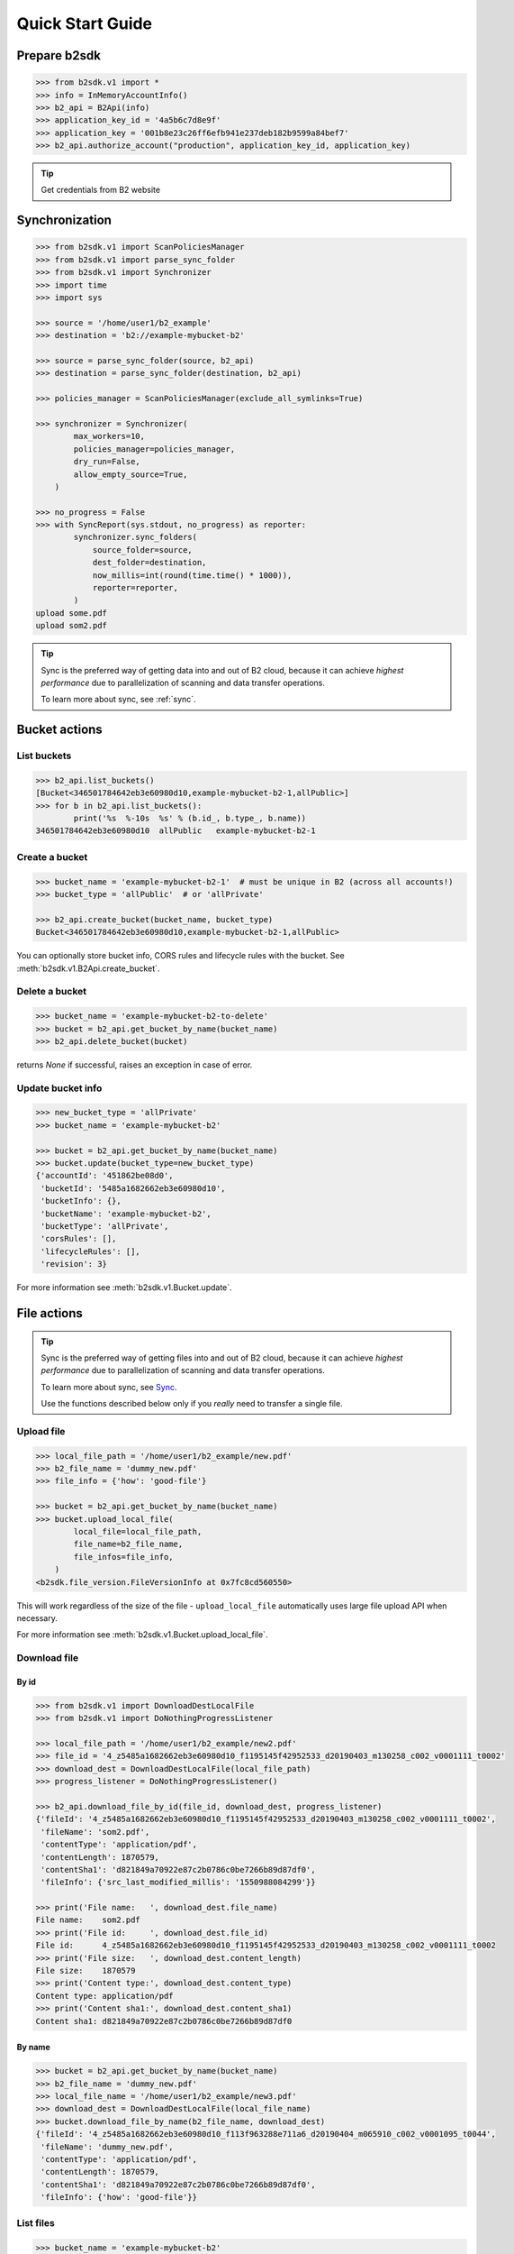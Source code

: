 .. _quick_start:

########################
Quick Start Guide
########################

***********************
Prepare b2sdk
***********************

.. code-block:: python

    >>> from b2sdk.v1 import *
    >>> info = InMemoryAccountInfo()
    >>> b2_api = B2Api(info)
    >>> application_key_id = '4a5b6c7d8e9f'
    >>> application_key = '001b8e23c26ff6efb941e237deb182b9599a84bef7'
    >>> b2_api.authorize_account("production", application_key_id, application_key)

.. tip::
   Get credentials from B2 website


***************
Synchronization
***************

.. code-block:: python

    >>> from b2sdk.v1 import ScanPoliciesManager
    >>> from b2sdk.v1 import parse_sync_folder
    >>> from b2sdk.v1 import Synchronizer
    >>> import time
    >>> import sys

    >>> source = '/home/user1/b2_example'
    >>> destination = 'b2://example-mybucket-b2'

    >>> source = parse_sync_folder(source, b2_api)
    >>> destination = parse_sync_folder(destination, b2_api)

    >>> policies_manager = ScanPoliciesManager(exclude_all_symlinks=True)

    >>> synchronizer = Synchronizer(
            max_workers=10,
            policies_manager=policies_manager,
            dry_run=False,
            allow_empty_source=True,
        )

    >>> no_progress = False
    >>> with SyncReport(sys.stdout, no_progress) as reporter:
            synchronizer.sync_folders(
                source_folder=source,
                dest_folder=destination,
                now_millis=int(round(time.time() * 1000)),
                reporter=reporter,
            )
    upload some.pdf
    upload som2.pdf


.. tip:: Sync is the preferred way of getting data into and out of B2 cloud, because it can achieve *highest performance* due to parallelization of scanning and data transfer operations.

    To learn more about sync, see :ref:`sync`.


**************
Bucket actions
**************

List buckets
============

.. code-block:: python

    >>> b2_api.list_buckets()
    [Bucket<346501784642eb3e60980d10,example-mybucket-b2-1,allPublic>]
    >>> for b in b2_api.list_buckets():
            print('%s  %-10s  %s' % (b.id_, b.type_, b.name))
    346501784642eb3e60980d10  allPublic   example-mybucket-b2-1

Create a bucket
===============

.. code-block:: python

    >>> bucket_name = 'example-mybucket-b2-1'  # must be unique in B2 (across all accounts!)
    >>> bucket_type = 'allPublic'  # or 'allPrivate'

    >>> b2_api.create_bucket(bucket_name, bucket_type)
    Bucket<346501784642eb3e60980d10,example-mybucket-b2-1,allPublic>

You can optionally store bucket info, CORS rules and lifecycle rules with the bucket. See :meth:`b2sdk.v1.B2Api.create_bucket`.


Delete a bucket
===============

.. code-block:: python

    >>> bucket_name = 'example-mybucket-b2-to-delete'
    >>> bucket = b2_api.get_bucket_by_name(bucket_name)
    >>> b2_api.delete_bucket(bucket)

returns `None` if successful, raises an exception in case of error.

Update bucket info
==================

.. code-block:: python

    >>> new_bucket_type = 'allPrivate'
    >>> bucket_name = 'example-mybucket-b2'

    >>> bucket = b2_api.get_bucket_by_name(bucket_name)
    >>> bucket.update(bucket_type=new_bucket_type)
    {'accountId': '451862be08d0',
     'bucketId': '5485a1682662eb3e60980d10',
     'bucketInfo': {},
     'bucketName': 'example-mybucket-b2',
     'bucketType': 'allPrivate',
     'corsRules': [],
     'lifecycleRules': [],
     'revision': 3}

For more information see :meth:`b2sdk.v1.Bucket.update`.


************
File actions
************

.. tip:: Sync is the preferred way of getting files into and out of B2 cloud, because it can achieve *highest performance* due to parallelization of scanning and data transfer operations.

    To learn more about sync, see `Sync <sync.html>`_.

    Use the functions described below only if you *really* need to transfer a single file.


Upload file
===========

.. code-block:: python

    >>> local_file_path = '/home/user1/b2_example/new.pdf'
    >>> b2_file_name = 'dummy_new.pdf'
    >>> file_info = {'how': 'good-file'}

    >>> bucket = b2_api.get_bucket_by_name(bucket_name)
    >>> bucket.upload_local_file(
            local_file=local_file_path,
            file_name=b2_file_name,
            file_infos=file_info,
        )
    <b2sdk.file_version.FileVersionInfo at 0x7fc8cd560550>

This will work regardless of the size of the file - ``upload_local_file`` automatically uses large file upload API when necessary.

For more information see :meth:`b2sdk.v1.Bucket.upload_local_file`.

Download file
=============

By id
-----

.. code-block:: python

    >>> from b2sdk.v1 import DownloadDestLocalFile
    >>> from b2sdk.v1 import DoNothingProgressListener

    >>> local_file_path = '/home/user1/b2_example/new2.pdf'
    >>> file_id = '4_z5485a1682662eb3e60980d10_f1195145f42952533_d20190403_m130258_c002_v0001111_t0002'
    >>> download_dest = DownloadDestLocalFile(local_file_path)
    >>> progress_listener = DoNothingProgressListener()

    >>> b2_api.download_file_by_id(file_id, download_dest, progress_listener)
    {'fileId': '4_z5485a1682662eb3e60980d10_f1195145f42952533_d20190403_m130258_c002_v0001111_t0002',
     'fileName': 'som2.pdf',
     'contentType': 'application/pdf',
     'contentLength': 1870579,
     'contentSha1': 'd821849a70922e87c2b0786c0be7266b89d87df0',
     'fileInfo': {'src_last_modified_millis': '1550988084299'}}

    >>> print('File name:   ', download_dest.file_name)
    File name:    som2.pdf
    >>> print('File id:     ', download_dest.file_id)
    File id:      4_z5485a1682662eb3e60980d10_f1195145f42952533_d20190403_m130258_c002_v0001111_t0002
    >>> print('File size:   ', download_dest.content_length)
    File size:    1870579
    >>> print('Content type:', download_dest.content_type)
    Content type: application/pdf
    >>> print('Content sha1:', download_dest.content_sha1)
    Content sha1: d821849a70922e87c2b0786c0be7266b89d87df0

By name
-------

.. code-block:: python

    >>> bucket = b2_api.get_bucket_by_name(bucket_name)
    >>> b2_file_name = 'dummy_new.pdf'
    >>> local_file_name = '/home/user1/b2_example/new3.pdf'
    >>> download_dest = DownloadDestLocalFile(local_file_name)
    >>> bucket.download_file_by_name(b2_file_name, download_dest)
    {'fileId': '4_z5485a1682662eb3e60980d10_f113f963288e711a6_d20190404_m065910_c002_v0001095_t0044',
     'fileName': 'dummy_new.pdf',
     'contentType': 'application/pdf',
     'contentLength': 1870579,
     'contentSha1': 'd821849a70922e87c2b0786c0be7266b89d87df0',
     'fileInfo': {'how': 'good-file'}}


List files
==========

.. code-block:: python

    >>> bucket_name = 'example-mybucket-b2'
    >>> bucket = b2_api.get_bucket_by_name(bucket_name)
    >>> for file_info, folder_name in bucket.ls(show_versions=False):
    >>>     print(file_info.file_name, file_info.upload_timestamp, folder_name)
    f2.txt 1560927489000 None
    som2.pdf 1554296578000 None
    some.pdf 1554296579000 None
    test-folder/.bzEmpty 1561005295000 test-folder/

    # Recursive
    >>> bucket_name = 'example-mybucket-b2'
    >>> bucket = b2_api.get_bucket_by_name(bucket_name)
    >>> for file_info, folder_name in bucket.ls(show_versions=False, recursive=True):
    >>>     print(file_info.file_name, file_info.upload_timestamp, folder_name)
    f2.txt 1560927489000 None
    som2.pdf 1554296578000 None
    some.pdf 1554296579000 None
    test-folder/.bzEmpty 1561005295000 test-folder/
    test-folder/folder_file.txt 1561005349000 None

Note: The files are returned recursively and in order so all files in a folder are printed one after another.
The folder_name is returned only for the first file in the folder.

.. code-block:: python

    # Within folder
    >>> bucket_name = 'example-mybucket-b2'
    >>> bucket = b2_api.get_bucket_by_name(bucket_name)
    >>> for file_info, folder_name in bucket.ls(folder_to_list='test-folder', show_versions=False):
    >>>     print(file_info.file_name, file_info.upload_timestamp, folder_name)
    test-folder/.bzEmpty 1561005295000 None
    test-folder/folder_file.txt 1561005349000 None

    # list file versions
    >>> for file_info, folder_name in bucket.ls(show_versions=True):
    >>>     print(file_info.file_name, file_info.upload_timestamp, folder_name)
    f2.txt 1560927489000 None
    f2.txt 1560849524000 None
    som2.pdf 1554296578000 None
    some.pdf 1554296579000 None

For more information see :meth:`b2sdk.v1.Bucket.ls`.


Get file metadata
=========================

.. code-block:: python

    >>> file_id = '4_z5485a1682662eb3e60980d10_f113f963288e711a6_d20190404_m065910_c002_v0001095_t0044'
    >>> b2_api.get_file_info(file_id)
    {'accountId': '451862be08d0',
     'action': 'upload',
     'bucketId': '5485a1682662eb3e60980d10',
     'contentLength': 1870579,
     'contentSha1': 'd821849a70922e87c2b0786c0be7266b89d87df0',
     'contentType': 'application/pdf',
     'fileId': '4_z5485a1682662eb3e60980d10_f113f963288e711a6_d20190404_m065910_c002_v0001095_t0044',
     'fileInfo': {'how': 'good-file'},
     'fileName': 'dummy_new.pdf',
     'uploadTimestamp': 1554361150000}

Copy file
=========

Note that :meth:`b2sdk.v1.Bucket.copy_file` is deprecated. Please switch to  :meth:`b2sdk.v2.Bucket.copy`.

.. code-block:: python

    >>> file_id = '4_z5485a1682662eb3e60980d10_f118df9ba2c5131e8_d20190619_m065809_c002_v0001126_t0040'
    >>> bucket.copy(file_id, 'f2_copy.txt')
    {'accountId': '451862be08d0',
     'action': 'copy',
     'bucketId': '5485a1682662eb3e60980d10',
     'contentLength': 124,
     'contentSha1': '737637702a0e41dda8b7be79c8db1d369c6eef4a',
     'contentType': 'text/plain',
     'fileId': '4_z5485a1682662eb3e60980d10_f1022e2320daf707f_d20190620_m122848_c002_v0001123_t0020',
     'fileInfo': {'src_last_modified_millis': '1560848707000'},
     'fileName': 'f2_copy.txt',
     'uploadTimestamp': 1561033728000}

If the ``content length`` is not provided and the file is larger than 5GB, ``copy`` would not succeed and error would be raised. If length is provided, then the file may be copied as a large file. Maximum copy part size can be set by ``max_copy_part_size`` - if not set, it will default to 5GB. If ``max_copy_part_size`` is lower than :term:`absoluteMinimumPartSize`, file would be copied in single request - this may be used to force copy in single request large file that fits in server small file limit.

If you want to copy just the part of the file, then you can specify the offset and content length:

.. code-block:: python

    >>> file_id = '4_z5485a1682662eb3e60980d10_f118df9ba2c5131e8_d20190619_m065809_c002_v0001126_t0040'
    >>> bucket.copy(file_id, 'f2_copy.txt', offset=1024, length=2048)

Note that content length is required for offset values other than zero.


For more information see :meth:`b2sdk.v1.Bucket.copy_file`.


Delete file
===========

.. code-block:: python

    >>> file_id = '4_z5485a1682662eb3e60980d10_f113f963288e711a6_d20190404_m065910_c002_v0001095_t0044'
    >>> file_info = b2_api.delete_file_version(file_id, 'dummy_new.pdf')
    >>> print(file_info)
    {'file_id': '4_z5485a1682662eb3e60980d10_f113f963288e711a6_d20190404_m065910_c002_v0001095_t0044',
     'file_name': 'dummy_new.pdf'}


Cancel large file uploads
=========================

.. code-block:: python

    >>> bucket = b2_api.get_bucket_by_name(bucket_name)
    >>> for file_version in bucket.list_unfinished_large_files():
            bucket.cancel_large_file(file_version.file_id)


**************
Advanced Usage
**************

Concatenate files
=================

:meth:`b2sdk.v1.Bucket.concatenate` accepts an iterable of upload sources (either local or remote). It can be used to glue remote files together, back-to-back, into a new file. To support automatic continuation, :meth:`b2sdk.v1.Bucket.concatenate` creates a plan before it starts to copy/upload anything, saving the hash of that plan in file_info for increased reliability.

:meth:`b2sdk.v1.Bucket.concatenate_stream` can be used to process a large input iterator with limited continuation reliability - it does not create and validate a plan before starting the transfer.

Concatenate files of known size
---------------------------------

.. code-block:: python

    >>> bucket = b2_api.get_bucket_by_name(bucket_name)
    >>> input_sources = [
    ...     RemoteFileUploadSource('4_z5485a1682662eb3e60980d10_f113f963288e711a6_d20190404_m065910_c002_v0001095_t0044', offset=100, length=100),
    ...     LocalUploadSource('my_local_path/to_file.txt'),
    ...     RemoteFileUploadSource('4_z5485a1682662eb3e60980d10_f1022e2320daf707f_d20190620_m122848_c002_v0001123_t0020', length=2123456789),
    ... ]
    >>> file_info = {'how': 'good-file'}
    >>> bucket.concatenate(input_sources, remote_name, file_info)
    <b2sdk.file_version.FileVersionInfo at 0x7fc8cd560551>

If one of remote source has length smaller than :term:`absoluteMinimumPartSize` then it cannot be copied into large file part. Such remote source would be downloaded and concatenated locally with local source or with other downloaded remote source.

Please note that this method only allows checksum verification for local upload sources. Checksum verification for remote sources is available only when local copy is available. In such case :meth:`b2sdk.v1.Bucket.create_file` can be used with overalapping ranges in input.

For more information about ``concatenate`` please see :meth:`b2sdk.v1.Bucket.concatenate` and :class:`b2sdk.v1.RemoteUploadSource`.

Concatenate files of known size (streamed version)
--------------------------------------------------

:meth:`b2sdk.v1.Bucket.concatenate` accepts an iterable of upload sources (either local or remote). The operation would not be planned ahead so it supports very large output objects, but continuation is only possible for local only sources and provided unfinished large file id. See more about continuation in :meth:`b2sdk.v1.Bucket.create_file` paragraph about continuation.

.. code-block:: python

    >>> bucket = b2_api.get_bucket_by_name(bucket_name)
    >>> input_sources = [
    ...     RemoteFileUploadSource('4_z5485a1682662eb3e60980d10_f113f963288e711a6_d20190404_m065910_c002_v0001095_t0044', offset=100, length=100),
    ...     LocalUploadSource('my_local_path/to_file.txt'),
    ...     RemoteFileUploadSource('4_z5485a1682662eb3e60980d10_f1022e2320daf707f_d20190620_m122848_c002_v0001123_t0020', length=2123456789),
    ... ]
    >>> file_info = {'how': 'good-file'}
    >>> bucket.concatenate_stream(input_sources, remote_name, file_info)
    <b2sdk.file_version.FileVersionInfo at 0x7fc8cd560551>



Concatenate files of unknown size
---------------------------------

Currently it is not supported by **b2sdk**.


Update a file efficiently
====================================

:meth:`b2sdk.v1.Bucket.create_file` accepts an iterable which *can contain overlapping destination ranges*. To support automatic continuation, :meth:`b2sdk.v1.Bucket.create_file` creates plan before it starts to copy/upload anything. :meth:`b2sdk.v1.Bucket.create_file_stream()` can be used to process large input iterator. 

Plase note that all following examples *creates* new file - data in bucket is immutable, but it can create a new file version with the same name as remote source. Old version has to be deleted manually.

Append to the end of a file
---------------------------

The assumption here is that the file has been appended to since it was last uploaded to. This assumption is verified by **b2sdk** when possible by recalculating checksums of the overlapping remote and local ranges. If copied remote part sha does not match with locally available source, file creation process would be interrupted and error raised.

.. code-block:: python

    >>> bucket = b2_api.get_bucket_by_name(bucket_name)
    >>> input_sources = [
    ...     WriteIntent(
    ...         data=RemoteFileUploadSource(
    ...             '4_z5485a1682662eb3e60980d10_f113f963288e711a6_d20190404_m065910_c002_v0001095_t0044',
    ...             offset=0,
    ...             length=5000000,
    ...         ),
    ...         destination_offset=0,
    ...     ),
    ...     WriteIntent(
    ...         data=LocalFileUploadSource('my_local_path/to_file.txt'),  # of length 60000000
    ...         destination_offset=0,
    ...     ),
    ... ]
    >>> file_info = {'how': 'good-file'}
    >>> bucket.create_file(input_sources, remote_name, file_info)
    <b2sdk.file_version.FileVersionInfo at 0x7fc8cd560552>

`LocalUploadSource` has the size determined automatically in this case. This is more efficient than :meth:`b2sdk.v1.Bucket.concatenate`, as it can use the overlapping ranges when a remote part is smaller than :term:`absoluteMinimumPartSize` to prevent downloading a range (when concatenating, local source would have destination offset at the end of remote source)

For more information see :meth:`b2sdk.v1.Bucket.create_file`.


Change the middle of the remote file
------------------------------------

.. code-block:: python

    >>> bucket = b2_api.get_bucket_by_name(bucket_name)
    >>> input_sources = [
    ...     WriteIntent(
    ...         RemoteUploadSource('4_z5485a1682662eb3e60980d10_f113f963288e711a6_d20190404_m065910_c002_v0001095_t0044', offset=0, length=4000000),
    ...         destination_offset=0,
    ...     ),
    ...     WriteIntent(
    ...         LocalFileUploadSource('my_local_path/to_file.txt'),  # length 1024 - read from disk
    ...         destination_offset=4000000,
    ...     ),
    ...     WriteIntent(
    ...         RemoteUploadSource('4_z5485a1682662eb3e60980d10_f113f963288e711a6_d20190404_m065910_c002_v0001095_t0044', offset=4001024, length=123456789),
    ...         destination_offset=4001024,
    ...     ),
    ... ]
    >>> file_info = {'how': 'good-file'}
    >>> bucket.create_file(input_sources, remote_name, file_info)
    <b2sdk.file_version.FileVersionInfo at 0x7fc8cd560552>

`LocalUploadSource` has the size determined automatically in this case. This is more efficient than :meth:`b2sdk.v1.Bucket.concatenate`, as it can use the overlapping ranges when a remote part is smaller than :term:`absoluteMinimumPartSize` to prevent downloading a range.

For more information see :meth:`b2sdk.v1.Bucket.create_file`.


Synthetize a file from local and remote parts
=============================================

This is useful for advanced usage patterns such as:
 - *synthetic backup*
 - *reverse synthetic backup*
 - mostly-server-side cutting and gluing uncompressed media files such as `wav` and `avi` with rewriting of file headers
 - various deduplicated backup scenarios

Please note that :meth:`b2sdk.v1.Bucket.create_file_stream` accepts **an ordered iterable** which *can contain overlapping ranges*, so the operation does not need to be planned ahead, but can be streamed, which supports very large output objects.

Scenarios such as below are then possible:

.. code-block::

    A          C       D           G
    |          |       |           |
    | cloud-AC |       | cloud-DG  |
    |          |       |           |
    v          v       v           v
    ############       #############
    ^                              ^
    |                              |
    +---- desired file A-G --------+
    |                              |
    |                              |
    |    ######################### |
    |    ^                       ^ |
    |    |                       | |
    |    |      local file-BF    | |
    |    |                       | |
    A    B     C       D       E F G

.. code-block:: python

    >>> bucket = b2_api.get_bucket_by_name(bucket_name)
    >>> def generate_input():
    ...     yield WriteIntent(
    ...         RemoteUploadSource('4_z5485a1682662eb3e60980d10_f113f963288e711a6_d20190404_m065910_c002_v0001095_t0044', offset=0, length=lengthC),
    ...         destination_offset=0,
    ...     ),
    ...     yield WriteIntent(
    ...         LocalFileUploadSource('my_local_path/to_file.txt'), # length = offsetF - offsetB
    ...         destination_offset=offsetB,
    ...     ),
    ...     yield WriteIntent(
    ...         RemoteUploadSource('4_z5485a1682662eb3e60980d10_f113f963288e711a6_d20190404_m065910_c002_v0001095_t0044', offset=0, length=offsetG-offsetD),
    ...         destination_offset=offsetD,
    ...     ),
    ...
    >>> file_info = {'how': 'good-file'}
    >>> bucket.create_file(generate_input(), remote_name, file_info)
    <b2sdk.file_version.FileVersionInfo at 0x7fc8cd560552>


In such case, if the sizes allow for it (there would be no parts smaller than :term:`absoluteMinimumPartSize`), the only uploaded part will be `C-D`. Otherwise, more data will be uploaded, but the data transfer will be reduced in most cases. :meth:`b2sdk.v1.Bucket.create_file` does not guarantee that outbound transfer usage would be optimal, it would just use greedy algorithm with as small look aheads as possible.
For more information see :meth:`b2sdk.v1.Bucket.create_file`.


Prioritize remote or local sources
==================================

:meth:`b2sdk.v1.Bucket.create_file` and streamed version :meth:`b2sdk.v1.Bucket.create_file_stream` supports source origin prioritization so planner would know which sources should be used for overlapping ranges. Supported values are: `local`, `remote`, `local_verification` (default).

.. code-block::

    A              D               G
    |              |               |
    | cloud-AD     |               |
    |              |               |
    v              v               |
    ################               |
    ^                              |
    |                              |
    +---- desired file A-G --------+
    |                              |
    |                              |
    |    #######   #################
    |    ^     ^   ^               |
    |    |     |   |               |
    |    |   local file BC and DE  |
    |    |     |   |               |
    A    B     C   D               E

    A=0, B=50M, C=80M, D=100M, E=200

.. code-block:: python

    >>> bucket.create_file(input_sources, remote_name, file_info, prioritize='local')
    # planner parts: cloud[A, B], local[B, C], remote[C, D], local[D, E]

.. code-block:: python

    >>> planner.create_file(input_sources, remote_name, file_info, prioritize='remote')
    # produce parts: cloud[A, D], local[D, E]

.. code-block:: python

    >>> bucket.create_file(input_sources, remote_name, file_info)
    # or
    >>> bucket.create_file(input_sources, remote_name, file_info, prioritize='local_verification')
    # planner parts: cloud[A, B], cloud[B, C], cloud[C, D], local[D, E]

In `local_verification` prioritization remote range is splitted on three parts to allow local checksum verification. Note that this is only a planner setting - remote part is always verifified if local part exists.

TODO: prioritization should accept enum

Continue file update
====================

:meth:`b2sdk.v1.Bucket.create_file` supports automatic continuation or manual continuation. :meth:`b2sdk.v1.Bucket.create_file_stream` supports only manual continuation for local source only inputs. The situation looks the same for :meth:`b2sdk.v1.Bucket.concatenate` and :meth:`b2sdk.v1.Bucket.concatenate_stream` (streamed version supports only manual continuation of local sources). Also :meth:`b2sdk.v1.Bucket.upload` and :meth:`b2sdk.v2.Bucket.copy` supports both auto and manual continuation.

Manual continuation
-------------------

.. code-block:: python

    >>> def large_file_callback(large_file):
    ...     # storage is not part of the interface - here only for demonstration purposes
    ...     storage.store({'name': remote_name, 'large_file_id': large_file.id})
    >>> bucket.create_file(input_sources, remote_name, file_info, large_file_callback=large_file_callback)
    # ...
    >>> large_file_id = storage.query({'name': remote_name})[0]['large_file_id']
    >>> bucket.create_file(input_sources, remote_name, file_info, large_file_id=large_file_id)


Manual continuation (streamed version)
--------------------------------------

.. code-block:: python

    >>> def large_file_callback(large_file):
    ...     # storage is not part of the interface - here only for demonstration purposes
    ...     storage.store({'name': remote_name, 'large_file_id': large_file.id})
    >>> bucket.create_file_stream(input_sources, remote_name, file_info, large_file_callback=large_file_callback)
    # ...
    >>> large_file_id = storage.query({'name': remote_name})[0]['large_file_id']
    >>> bucket.create_file_stream(input_sources, remote_name, file_info, large_file_id=large_file_id)

Streams that contains remote sources cannot be continued with :meth:`b2sdk.v1.Bucket.create_file` - internally :meth:`b2sdk.v1.Bucket.create_file` stores plan information in file info for such inputs, and verifies it before any copy/upload and :meth:`b2sdk.v1.Bucket.create_file_stream` cannot store this information. Local source only inputs can be safely continued with :meth:`b2sdk.v1.Bucket.create_file` in auto continue mode or manual continue mode (because plan information is not stored in file info in such case).

Auto continuation
-----------------

.. code-block:: python

    >>> bucket.create_file(input_sources, remote_name, file_info)

For local source only input, :meth:`b2sdk.v1.Bucket.create_file` would try to find matching unfinished large file. It will verify uploaded parts checksums with local sources - the most completed, having all uploaded parts matched candidate would be automatically selected as file to continue. If there is no matching candidate (even if there are unfinished files for the same file name) new large file would be started.

In other cases plan information would be generated and :meth:`b2sdk.v1.Bucket.create_file` would try to find unfinished large file with matching plan info in its file info. If there is one or more such unfinished large files, :meth:`b2sdk.v1.Bucket.create_file` would verify checksums for all locally available parts and choose any matching candidate. If all candidates fails on uploaded parts checksums verification, process is interrupted and error raises. In such case corrupted unfinished large files should be cancelled manullay and :meth:`b2sdk.v1.Bucket.create_file` should be retried, or auto continuation should be turned off with `auto_continue=False`


No continuation
---------------

.. code-block:: python

    >>> bucket.create_file(input_sources, remote_name, file_info, auto_continue=False)


Note, that this only forces start of a new large file, and it is possible to continue the process with either auto or manual modes.
